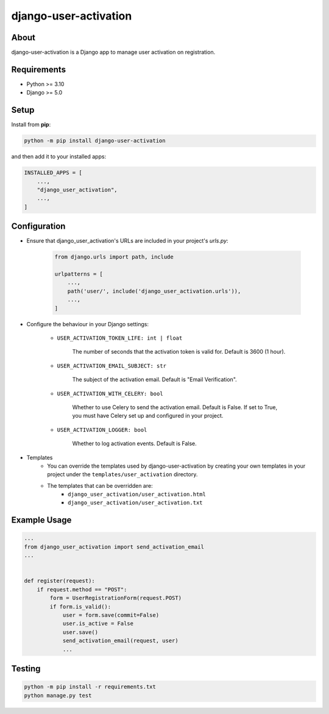 ======================
django-user-activation
======================

About
-----
django-user-activation is a Django app to manage user activation on registration.

Requirements
------------
- Python >= 3.10
- Django >= 5.0

Setup
-----
Install from **pip**:

.. code-block:: sh

    python -m pip install django-user-activation

and then add it to your installed apps:

.. code-block:: python

    INSTALLED_APPS = [
        ...,
        "django_user_activation",
        ...,
    ]

Configuration
-------------
- Ensure that django_user_activation's URLs are included in your project's `urls.py`:

    .. code-block:: python

        from django.urls import path, include

        urlpatterns = [
            ...,
            path('user/', include('django_user_activation.urls')),
            ...,
        ]

- Configure the behaviour in your Django settings:

    - ``USER_ACTIVATION_TOKEN_LIFE: int | float``

        The number of seconds that the activation token is valid for. Default is 3600 (1 hour).

    - ``USER_ACTIVATION_EMAIL_SUBJECT: str``

        The subject of the activation email. Default is "Email Verification".

    - ``USER_ACTIVATION_WITH_CELERY: bool``

        Whether to use Celery to send the activation email. Default is False.
        If set to True, you must have Celery set up and configured in your project.

    - ``USER_ACTIVATION_LOGGER: bool``

        Whether to log activation events. Default is False.

- Templates
    - You can override the templates used by django-user-activation by creating your own templates in your project under the ``templates/user_activation`` directory.
    - The templates that can be overridden are:
        - ``django_user_activation/user_activation.html``
        - ``django_user_activation/user_activation.txt``


Example Usage
-------------
.. code-block:: python

    ...
    from django_user_activation import send_activation_email
    ...


    def register(request):
        if request.method == "POST":
            form = UserRegistrationForm(request.POST)
            if form.is_valid():
                user = form.save(commit=False)
                user.is_active = False
                user.save()
                send_activation_email(request, user)
                ...

Testing
-------
.. code-block:: sh

    python -m pip install -r requirements.txt
    python manage.py test